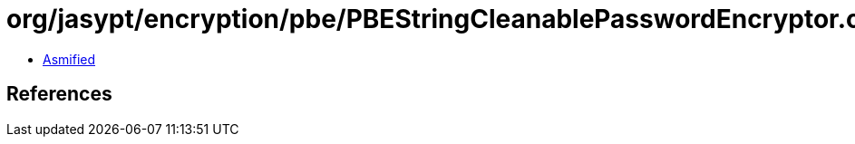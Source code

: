 = org/jasypt/encryption/pbe/PBEStringCleanablePasswordEncryptor.class

 - link:PBEStringCleanablePasswordEncryptor-asmified.java[Asmified]

== References

